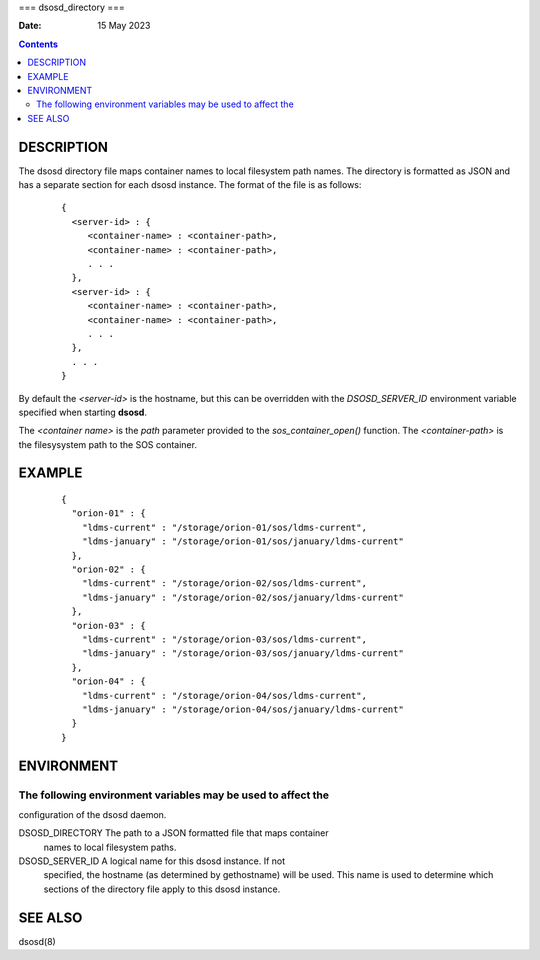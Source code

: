 ===
dsosd_directory
===

:Date: 15 May 2023

.. contents::
   :depth: 3
..

DESCRIPTION
===========

The dsosd directory file maps container names to local filesystem path
names. The directory is formatted as JSON and has a separate section for
each dsosd instance. The format of the file is as follows:

   ::

      {
        <server-id> : {
           <container-name> : <container-path>,
           <container-name> : <container-path>,
           . . .
        },
        <server-id> : {
           <container-name> : <container-path>,
           <container-name> : <container-path>,
           . . .
        },
        . . .
      }

By default the *<server-id>* is the hostname, but this can be overridden
with the *DSOSD_SERVER_ID* environment variable specified when starting
**dsosd**.

The *<container name>* is the *path* parameter provided to the
*sos_container_open()* function. The *<container-path>* is the
filesysystem path to the SOS container.

EXAMPLE
=======

   ::

      {
        "orion-01" : {
          "ldms-current" : "/storage/orion-01/sos/ldms-current",
          "ldms-january" : "/storage/orion-01/sos/january/ldms-current"
        },
        "orion-02" : {
          "ldms-current" : "/storage/orion-02/sos/ldms-current",
          "ldms-january" : "/storage/orion-02/sos/january/ldms-current"
        },
        "orion-03" : {
          "ldms-current" : "/storage/orion-03/sos/ldms-current",
          "ldms-january" : "/storage/orion-03/sos/january/ldms-current"
        },
        "orion-04" : {
          "ldms-current" : "/storage/orion-04/sos/ldms-current",
          "ldms-january" : "/storage/orion-04/sos/january/ldms-current"
        }
      }

ENVIRONMENT
===========

The following environment variables may be used to affect the
-------------------------------------------------------------

configuration of the dsosd daemon.

DSOSD_DIRECTORY The path to a JSON formatted file that maps container
   names to local filesystem paths.

DSOSD_SERVER_ID A logical name for this dsosd instance. If not
   specified, the hostname (as determined by gethostname) will be used.
   This name is used to determine which sections of the directory file
   apply to this dsosd instance.

SEE ALSO
========

dsosd(8)
